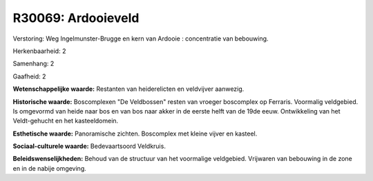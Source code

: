 R30069: Ardooieveld
===================

Verstoring:
Weg Ingelmunster-Brugge en kern van Ardooie : concentratie van
bebouwing.

Herkenbaarheid: 2

Samenhang: 2

Gaafheid: 2

**Wetenschappelijke waarde:**
Restanten van heiderelicten en veldvijver aanwezig.

**Historische waarde:**
Boscomplexen "De Veldbossen" resten van vroeger boscomplex op
Ferraris. Voormalig veldgebied. Is omgevormd van heide naar bos en van
bos naar akker in de eerste helft van de 19de eeuw. Ontwikkeling van het
Veldt-gehucht en het kasteeldomein.

**Esthetische waarde:**
Panoramische zichten. Boscomplex met kleine vijver en kasteel.

**Sociaal-culturele waarde:**
Bedevaartsoord Veldkruis.



**Beleidswenselijkheden:**
Behoud van de structuur van het voormalige veldgebied. Vrijwaren van
bebouwing in de zone en in de nabije omgeving.
